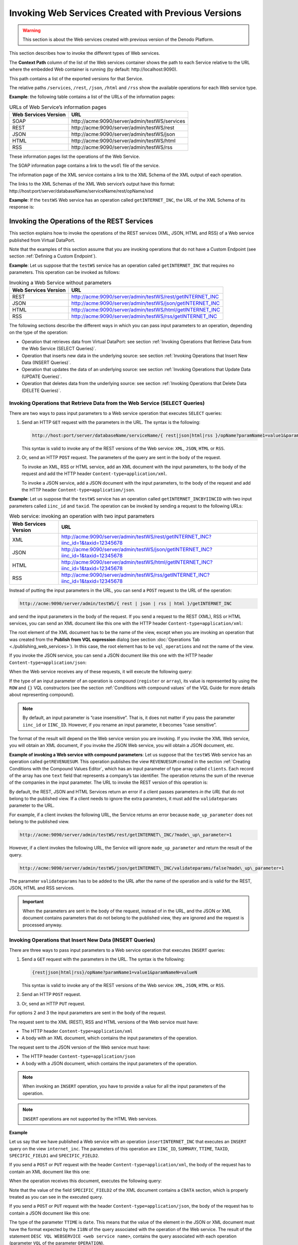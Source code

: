 ====================================================
Invoking Web Services Created with Previous Versions
====================================================

.. warning:: This section is about the Web services created with previous
   version of the Denodo Platform.

This section describes how to invoke the different types of Web
services.

The **Context Path** column of the list of the Web services container
shows the path to each Service relative to the URL where the embedded
Web container is running (by default: \http://localhost:9090).

This path contains a list of the exported versions for that Service.

The relative paths ``/services``, ``/rest``, ``/json``, ``/html`` and
``/rss`` show the available operations for each Web service type.

**Example**: the following table contains a list of the URLs of the
information pages:

 
.. table:: URLs of Web Service’s information pages
   :name: URLs of Web Service’s information pages

   +----------------------+------------------------------------------------------+
   | Web Services Version | URL                                                  |
   +======================+======================================================+
   | SOAP                 | \http://acme:9090/server/admin/testWS/services       |
   +----------------------+------------------------------------------------------+
   | REST                 | \http://acme:9090/server/admin/testWS/rest           |
   +----------------------+------------------------------------------------------+
   | JSON                 | \http://acme:9090/server/admin/testWS/json           |
   +----------------------+------------------------------------------------------+
   | HTML                 | \http://acme:9090/server/admin/testWS/html           |
   +----------------------+------------------------------------------------------+
   | RSS                  | \http://acme:9090/server/admin/testWS/rss            |
   +----------------------+------------------------------------------------------+

These information pages list the operations of the Web Service.

The SOAP information page contains a link to the ``wsdl`` file of the
service.

The information page of the XML service contains a link to the XML
Schema of the XML output of each operation.

The links to the XML Schemas of the XML Web service’s output have this
format: \http://host:port/server/databaseName/serviceName/rest/opName/xsd

**Example**: If the ``testWS`` Web service has an operation called
``getINTERNET_INC``, the URL of the XML Schema of its response is:

 

.. code-block:: none
   :caption: Obtaining the XSD Schema of a REST operation
   :name: Obtaining the XSD Schema of a REST operation

   http://acme:9090/server/admin/testWS/rest/getINTERNET_INC/xsd

Invoking the Operations of the REST Services
=================================================================================

This section explains how to invoke the operations of the REST services
(XML, JSON, HTML and RSS) of a Web service published from Virtual
DataPort.

Note that the examples of this section assume that you are invoking
operations that do not have a Custom Endpoint (see section :ref:`Defining a
Custom Endpoint`).

**Example**: Let us suppose that the ``testWS`` service has an operation
called ``getINTERNET_INC`` that requires no parameters. This operation
can be invoked as follows:

 
.. table:: Invoking a Web Service without parameters
   :name: Invoking a Web Service without parameters

   +----------------------+----------------------------------------------------------------+
   | Web Services Version | URL                                                            |
   +======================+================================================================+
   | REST                 | http://acme:9090/server/admin/testWS/rest/getINTERNET\_INC     |
   +----------------------+----------------------------------------------------------------+
   | JSON                 | http://acme:9090/server/admin/testWS/json/getINTERNET\_INC     |
   +----------------------+----------------------------------------------------------------+
   | HTML                 | http://acme:9090/server/admin/testWS/html/getINTERNET\_INC     |
   +----------------------+----------------------------------------------------------------+
   | RSS                  | http://acme:9090/server/admin/testWS/rss/getINTERNET\_INC      |
   +----------------------+----------------------------------------------------------------+

The following sections describe the different ways in which you can pass
input parameters to an operation, depending on the type of the
operation:

-  Operation that retrieves data from Virtual DataPort: see section
   :ref:`Invoking Operations that Retrieve Data from the Web Service (SELECT
   Queries)`.
-  Operation that inserts new data in the underlying source: see section
   :ref:`Invoking Operations that Insert New Data (INSERT Queries)`.
-  Operation that updates the data of an underlying source: see section
   :ref:`Invoking Operations that Update Data (UPDATE Queries)`.
-  Operation that deletes data from the underlying source: see section
   :ref:`Invoking Operations that Delete Data (DELETE Queries)`.

Invoking Operations that Retrieve Data from the Web Service (SELECT Queries)
----------------------------------------------------------------------------

There are two ways to pass input parameters to a Web service operation
that executes ``SELECT`` queries:

#. Send an HTTP ``GET`` request with the parameters in the URL.
   The syntax is the following: 
   
   .. code-block:: none
   
      http://host:port/server/databaseName/serviceName/{ rest|json|html|rss }/opName?paramName1=value1&paramNameN=valueN

   This syntax is valid to invoke any of the REST versions of the Web service: 
   ``XML``, ``JSON``, ``HTML`` or ``RSS``.

#. Or, send an HTTP ``POST`` request.
   The parameters of the query are sent in the body of the request.
   
   To invoke an XML, RSS or HTML service, add an XML document with the
   input parameters, to the body of the request and add the HTTP header
   ``Content-type=application/xml``.
   
   To invoke a JSON service, add a JSON document with the input
   parameters, to the body of the request and add the HTTP header
   ``Content-type=application/json``.

**Example**: Let us suppose that the ``testWS`` service has an operation
called ``getINTERNET_INCBYIINCID`` with two input parameters
called ``iinc_id`` and ``taxid``. The operation can be invoked by
sending a request to the following URLs:

 
.. table:: Web service: invoking an operation with two input parameters
   :name: Web service: invoking an operation with two input parameters

   +----------------------+-------------------------------------------------------------------------------------+
   | Web Services Version | URL                                                                                 |
   +======================+=====================================================================================+
   | XML                  | http://acme:9090/server/admin/testWS/rest/getINTERNET_INC?iinc_id=1&taxid=12345678  |
   +----------------------+-------------------------------------------------------------------------------------+
   | JSON                 | http://acme:9090/server/admin/testWS/json/getINTERNET_INC?iinc_id=1&taxid=12345678  |
   +----------------------+-------------------------------------------------------------------------------------+
   | HTML                 | http://acme:9090/server/admin/testWS/html/getINTERNET_INC?iinc_id=1&taxid=12345678  |
   +----------------------+-------------------------------------------------------------------------------------+
   | RSS                  | http://acme:9090/server/admin/testWS/rss/getINTERNET\_INC?iinc\_id=1&taxid=12345678 |
   +----------------------+-------------------------------------------------------------------------------------+

Instead of putting the input parameters in the URL, you can send a
``POST`` request to the URL of the operation:

.. code-block:: none

   http://acme:9090/server/admin/testWS/{ rest | json | rss | html }/getINTERNET_INC

and send the input parameters in the body of the request. If you send a
request to the REST (XML), RSS or HTML services, you can send an XML
document like this one with the HTTP header
``Content-type=application/xml``:

 

.. code-block:: xml
   :caption: Web service: sample XML document sent in the body of a POST request to a SELECT operation
   :name: Web service: sample XML document sent in the body of a POST request to a SELECT operation

   <internet_inc>
       <iinc_id>1</iinc_id>
       <taxid>12345678</taxid>
   </internet_inc>


The root element of the XML document has to be the name of the view,
except when you are invoking an operation that was created from the
**Publish from VQL expression** dialog (see section :doc:`Operations Tab <./publishing_web_services>`).
In this case, the root element has to be ``vql_operations`` and not the
name of the view.

If you invoke the JSON service, you can send a JSON document like this
one with the HTTP header ``Content-type=application/json``:

 

.. code-block:: json
   :caption: Web service: sample JSON document sent in the body of a POST request to a SELECT operation
   :name: Web service: sample JSON document sent in the body of a POST request to a SELECT operation

   {
     "iinc_id": 1,
     "taxid": "12345678"
   }
                                                                

When the Web service receives any of these requests, it will execute the
following query:

 

.. code-block:: sql
   :caption: Web service: example of a SELECT query executed by an operation
   :name: Web service: example of a SELECT query executed by an operation

   SELECT IINC_ID, SUMMARY, TTIME, TAXID, SPECIFIC_FIELD1, SPECIFIC_FIELD2 
   FROM internet_inc 
   WHERE iinc_id = 1 AND taxid = '12345678'
   CONTEXT ('i18n' = 'us_pst') 
                                          

If the type of an input parameter of an operation is compound
(``register`` or ``array``), its value is represented by using the
``ROW`` and ``{}`` VQL constructors (see the section :ref:`Conditions with
compound values` of the VQL Guide for more details
about representing compound).

.. note:: By default, an input parameter is “case insensitive”. That is,
   it does not matter if you pass the parameter ``iinc_id`` or ``IINC_ID``.
   However, if you rename an input parameter, it becomes “case sensitive”.

The format of the result will depend on the Web service version you are
invoking. If you invoke the XML Web service, you will obtain an XML
document, if you invoke the JSON Web service, you will obtain a JSON
document, etc.

 
**Example of invoking a Web service with compound parameters**: Let us
suppose that the ``testWS`` Web service has an operation called
``getREVENUESUM``. This operation publishes the view ``REVENUESUM``
created in the section :ref:`Creating Conditions with the Compound Values
Editor`, which has an input parameter of type array called
``clients``. Each record of the array has one ``text`` field that
represents a company’s tax identifier. The operation returns the sum
of the revenue of the companies in the input parameter. The URL to
invoke the REST version of this operation is:

 

.. code-block:: none
   :caption: Invoking a REST Web service with an array parameter
   :name: Invoking a REST Web service with an array parameter

   http://acme:9090/server/admin/testWS/rest/getREVENUESUM?clients={ROW('B78596011'),ROW('B78596012')}                              

By default, the REST, JSON and HTML Services return an error if a client
passes parameters *in the URL* that do not belong to the published view.
If a client needs to ignore the extra parameters, it must add the
``validateparams`` parameter to the URL.

For example, if a client invokes the following URL, the Service returns
an error because ``made_up_parameter`` does not belong to the published
view.

 

.. code-block:: none

   http://acme:9090/server/admin/testWS/rest/getINTERNET\_INC/?made\_up\_parameter=1

However, if a client invokes the following URL, the Service will ignore
``made_up_parameter`` and return the result of the query.


.. code-block:: none

   http://acme:9090/server/admin/testWS/json/getINTERNET\_INC/validateparams/false?made\_up\_parameter=1

The parameter ``validateparams`` has to be added to the URL after the
name of the operation and is valid for the REST, JSON, HTML and RSS
services.

.. important:: When the parameters are sent in the body of the request,
   instead of in the URL, and the JSON or XML document contains parameters
   that do not belong to the published view, they are ignored and the
   request is processed anyway.



Invoking Operations that Insert New Data (INSERT Queries)
---------------------------------------------------------

There are three ways to pass input parameters to a Web service operation
that executes ``INSERT`` queries:

#. Send a ``GET`` request with the parameters in the URL. The syntax is
   the following:
   
   .. code-block:: none
   
      {rest|json|html|rss}/opName?paramName1=value1&paramNameN=valueN

   This syntax is valid to invoke any of the REST versions of the Web
   service: ``XML``, ``JSON``, ``HTML`` or ``RSS``.
#. Send an HTTP ``POST`` request.
#. Or, send an HTTP ``PUT`` request.

For options 2 and 3 the input parameters are sent in the body of the
request.

The request sent to the XML (REST), RSS and HTML versions of the Web
service must have:

-  The HTTP header ``Content-type=application/xml``
-  A body with an XML document, which contains the input parameters of
   the operation.

The request sent to the JSON version of the Web service must have:

-  The HTTP header ``Content-type=application/json``
-  A body with a JSON document, which contains the input parameters of
   the operation.

.. note:: When invoking an ``INSERT`` operation, you have to provide a
   value for all the input parameters of the operation.

.. note:: ``INSERT`` operations are not supported by the HTML Web
   services.

**Example**

Let us say that we have published a Web service with an operation
``insertINTERNET_INC`` that executes an ``INSERT`` query on the view
``internet_inc``. The parameters of this operation are ``IINC_ID``,
``SUMMARY``, ``TTIME``, ``TAXID``, ``SPECIFIC_FIELD1`` and
``SPECIFIC_FIELD2``.

If you send a ``POST`` or ``PUT`` request with the header
``Content-type=application/xml``, the body of the request has to
contain an XML document like this one:

 

.. code-block:: xml
   :caption: Web service: XML document sent in the body of a POST request to an INSERT operation
   :name: Web service: XML document sent in the body of a POST request to an INSERT operation

   <internet_inc>
       <IINC_ID>100</IINC_ID>
       <SUMMARY>New incident</SUMMARY>
       <TAXID>12345678</TAXID>
       <TTIME>Aug 22, 2011 1:04:22 PM</TTIME>
       <SPECIFIC_FIELD1>3</SPECIFIC_FIELD1>
       <SPECIFIC_FIELD2><![CDATA[specific info]]></SPECIFIC_FIELD2>
   </internet_inc>
                                         

When the operation receives this document, executes the following query:


.. code-block:: sql
   :caption: Web service: example of INSERT query executed by an operation
   :name: Web service: example of INSERT query executed by an operation

   INSERT INTO internet_inc 
       (iinc_id, summary, ttime, taxid, specific_field1, specific_field2)     VALUES 
       (100, 
        'New incident',
        TO_DATE('MMM d, yyyy h:mm:ss a', 'Aug 22, 2011 1:04:22 PM'), 
        '12345678', 
        '3', 
        'specific info') 
   CONTEXT ('i18n' = 'us_pst')   
          

Note that the value of the field ``SPECIFIC_FIELD2`` of the XML document
contains a ``CDATA`` section, which is properly treated as you can see
in the executed query.

If you send a ``POST`` or ``PUT`` request with the header
``Content-type=application/json``, the body of the request has to
contain a JSON document like this one:

 

.. code-block:: json
   :caption: Web service: JSON document sent in the body of a POST request to an INSERT operation
   :name: Web service: JSON document sent in the body of a POST request to an INSERT operation

   {
       "IINC_ID": 100,
       "SUMMARY": "New incident",
       "TTIME": "Aug 22, 2011 1:04:22 PM",
       "TAXID": "12345678",
       "SPECIFIC_FIELD1": "3",
       "SPECIFIC_FIELD2": "specific info "
   }


The type of the parameter ``TTIME`` is ``date``. This means that the
value of the element in the JSON or XML document must have the format
expected by the ``I18N`` of the query associated with the operation of
the Web service. The result of the statement
``DESC VQL WEBSERVICE <web service name>``, contains the query
associated with each operation (parameter ``VQL`` of the parameter
``OPERATION``).



Invoking Operations that Update Data (UPDATE Queries)
-----------------------------------------------------

There are three ways to pass input parameters to a Web service operation
that executes ``UPDATE`` queries:

#. Send an HTTP ``GET`` request with the parameters in the URL. The
   syntax is the following:

   .. code-block:: none

      http://host:port/server/databaseName/serviceName/{ rest|json|html|rss }/opName?paramName1=value1&paramNameN=valueN

#. Send an HTTP ``POST`` request.
#. Or, send an HTTP ``PUT`` request.

For options 2 and 3 the input parameters are sent in the body of the
request.

The request sent to the XML (REST), RSS and HTML services must have:

-  The HTTP header ``Content-type=application/xml``
-  A body with an XML document, which contains the input parameters of
   the operation.

The requests sent to the JSON services must have:

-  The HTTP header ``Content-type=application/json``
-  A body with a JSON document, which contains the input parameters of
   the operation.

.. note:: When invoking an ``UPDATE`` operation, you have to provide a
   value for all the ``New`` input parameters of the operation. These
   parameters are the new values of the cells of the updated rows.

.. note:: ``UPDATE`` operations are not supported by the HTML Web
   services.

**Example**

Let us say that we have published a Web service with an operation
``updateINTERNET_INC`` that executes an ``UPDATE`` query on the view
``internet_inc``. This view has the following fields:

-  ``IINC_ID``
-  ``SUMMARY``
-  ``TTIME``
-  ``TAXID``
-  ``SPECIFIC_FIELD1``
-  ``SPECIFIC_FIELD2``

So, this operation will have the following input parameters:

-  ``IINC_ID``
-  ``SUMMARY``
-  ``TTIME``
-  ``TAXID``
-  ``SPECIFIC_FIELD1``
-  ``SPECIFIC_FIELD2``
-  ``NewIINC_ID``
-  ``NEWSUMMARY``
-  ``NEWTTIME``
-  ``NEWTAXID``
-  ``NEWSPECIFIC_FIELD1``
-  ``NEWSPECIFIC_FIELD2``

As we explained in the section :doc:`Operations Tab <./publishing_web_services>`, the parameters with
the prefix ``NEW`` are the new values of the fields of the selected
rows. The parameters that do not have the prefix ``NEW`` are used to
select the affected rows.

If you send a ``POST`` or ``PUT`` request with the header
``Content-type=application/xml``, the body of the request has to
contain an XML document like the following:

 

.. code-block:: xml
   :caption: Web service: XML document sent in the body of a POST request to an UPDATE operation
   :name: Web service: XML document sent in the body of a POST request to an UPDATE operation

   <internet_inc>
       <IINC_ID>155</IINC_ID>
       <NEWIINC_ID>155</NEWIINC_ID>
       <NEWSUMMARY>Error in ADSL router</NEWSUMMARY>
       <NEWTTIME>Jun 6, 2005 10:19:41 PM</NEWTTIME>
       <NEWTAXID>B78596011</NEWTAXID>
       <NEWSPECIFIC_FIELD1>1</NEWSPECIFIC_FIELD1>
       <NEWSPECIFIC_FIELD2>1</NEWSPECIFIC_FIELD2>
   </internet_inc>
                                      

When the operation receives a request with this XML document, executes
the following query:

 

.. code-block:: sql
   :caption: Web service: example of UPDATE query executed by an operation
   :name: Web service: example of UPDATE query executed by an operation

   UPDATE internet_inc SET 
       iinc_id=155, 
       summary = 'Error in ADSL router', 
       ttime = TO_DATE('MMM d, yyyy h:mm:ss a', 'Jun 6, 2005 10:19:41 PM'), 
       taxid = 'B78596011', 
       specific_field1 = '1', 
       specific_field2 = '1' 
   WHERE 
       iinc_id = 155 
   CONTEXT ('i18n' = 'us_pst')  

Invoking Operations that Delete Data (DELETE Queries)
-----------------------------------------------------

There are three ways to pass input parameters to a Web service operation
that executes ``DELETE`` queries:

#. Send an HTTP ``GET`` request with the parameters in the URL. The
   syntax is the following:


   .. code-block:: none

      http://host:port/server/databaseName/serviceName/{ rest|json|rss }/opName?paramName1=value1&paramNameN=valueN


#. Send an HTTP ``DELETE`` request. The parameters also have to be sent in
   the URL as with the ``GET`` method.


#. Send an HTTP ``POST`` request. The input parameters are sent in the body
   of the request sent to the Web service. The ``POST`` request must have:

   -  If the request is sent to the XML (REST) and RSS versions of the Web
      Service, the HTTP header ``Content-type=application/xml`` and a
      body with an XML document, which contains the input parameters of the
      operation.
   -  If the request is sent to the JSON version of the Web Service it must
      contain the HTTP header ``Content-type=application/json`` and a
      body with a JSON document, which contains the input parameters of the
      operation.


.. note:: ``DELETE`` operations are not supported by HTML published web
   services.

**Example**

Let us say that we have published a Web service with an operation
``deleteINTERNET_INC`` that executes a ``DELETE`` query on the view
``internet_inc``. The parameters of this operation are ``IINC_ID``,
``SUMMARY``, ``TTIME``, ``TAXID``, ``SPECIFIC_FIELD1`` and
``SPECIFIC_FIELD2``.

If you send a ``DELETE`` request, the URL of the request must be like
this: 

.. code-block:: none
   :caption: Web service: example of DELETE request to a DELETE operation
   :name: Web service: example of DELETE request to a DELETE operation

   http://host:port/server/databaseName/serviceName/rest/deleteINTERNET?IINC_ID=1

If you send a ``POST`` request with the header
``Content-type=application/xml``, the body of the request has to
contain an XML document like this:

 

.. code-block:: xml
   :caption: Web service: XML document sent in the body of a POST request to a DELETE operation
   :name: Web service: XML document sent in the body of a POST request to a DELETE operation

   <internet_inc>
       <IINC_ID>1</IINC_ID>
   </internet_inc>


If you send a ``POST`` request with the header
``Content-type=application/json``, the body of the request has to
contain a JSON document like this:

 

.. code-block:: json
   :caption: Web service: JSON document sent in the body of a POST request to a DELETE operation
   :name: Web service: JSON document sent in the body of a POST request to a DELETE operation

   {
       "IINC_ID": 1,
   }
                                                                      

When the operation receives any of these requests, it executes the
following query:


.. code-block:: sql
   :caption: Web service: example of DELETE query executed by an operation
   :name: Web service: example of DELETE query executed by an operation

   DELETE FROM internet_inc
   WHERE IINC_ID = 1
   CONTEXT ('i18n' = 'us_pst')
   

HTML Output Configuration
=================================================================================

The HTML version of the Denodo Web services can be invoked with
additional parameters in order to configure the HTML table that displays
the results of the queries.

.. note:: These options cannot be used when invoking operations that
   have a Custom endpoint (see section :ref:`Defining a Custom Endpoint`).

The configuration parameters are the following:

-  ``shownumresults``. If ``true``, the table will also display the
   number of rows obtained by the query.
-  ``intervalsize``. If present, the results of the query will be
   paginated. The value of the parameter is the number of results in
   each page.
-  ``maxresults``. Maximum number of results to be displayed. If the
   query returns more rows, all excess results will be omitted.
-  ``cellwidth``. Maximum cell width expressed in number of characters.
   If the text of a cell is wider, the text will be divided in several
   lines.
-  ``cellheight``. Maximum number of lines in a cell after having split
   the text according to the ``cellwidth`` parameter. If this is
   exceeded, all the cells of this column will have a scroll bar.
-  ``width``. Maximum width (in pixels) of the table. If the size is
   exceeded, a scroll bar is added.
-  ``height``. Maximum height (in pixels) of the table. If the size is
   exceeded, a scroll bar is added.
-  ``noescapehtml``. List of the names of the columns whose HTML code
   will not be escaped (separate each name with comma). By default, the
   HTML of all the cells is escaped, unless its column name is in this
   list.

These parameters must be indicated in the part of the URL corresponding
to the access path (before the query parameters) in the following
format:

paramName1/value1/…/paramNameN/valueN

For example, the following expression invokes the ``getINTERNET_INC``
operation, limiting the number of results displayed to 50 and setting
the number of rows per page to 10.

 

.. code-block:: none
   :caption: Invoking the HTML Web service with configuration parameters
   :name: Invoking the HTML Web service with configuration parameters

   http://acme:9090/server/admin/testWS/json/getINTERNET_INC/maxresults/50/intervalsize/10/?iinc_id=1/


JSON Output Configuration
=================================================================================

The JSON version of the Web service can return JSON data, prefixed with
the name of a function (also called *JSON with padding* or *JSONP*).
That way, when a browser receives the response, it receives a script
rather than data.

To obtain this, add the parameter ``jsoncallback`` to the parameters of
the URL. E.g.

 

.. code-block:: none
   :caption: Invoking the JSON Web service with padding (JSONP)
   :name: Invoking the JSON Web service with padding (JSONP)

   http://acme:9090/server/admin/testWS/json/getINTERNET_INC?jsoncallback=js_function


This will return the following: 

.. code-block:: javaScript

   js_function(
       <result of the query>
   );


.. note:: To use this feature, the published view cannot have a field
   called ``jsoncallback``.
